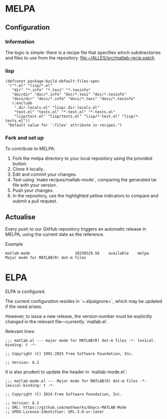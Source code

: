 * MELPA

** Configuration

*** Information
The logic is simple: there is a recipe file that specifies which subdirectories and files to use from the repository.
[[file:~/ALLES/src/matlab-recip.patch][file:~/ALLES/src/matlab-recip.patch]]

*** lisp
#+begin_src elisp :noexport
  (defconst package-build-default-files-spec
   '("*.el" "lisp/*.el"
     "dir" "*.info" "*.texi" "*.texinfo"
     "doc/dir" "doc/*.info" "doc/*.texi" "doc/*.texinfo"
     "docs/dir" "docs/*.info" "docs/*.texi" "docs/*.texinfo"
     (:exclude
      ".dir-locals.el" "lisp/.dir-locals.el"
      "test.el" "tests.el" "*-test.el" "*-tests.el"
      "lisp/test.el" "lisp/tests.el" "lisp/*-test.el" "lisp/*-tests.el"))
   "Default value for `:files' attribute in recipes.")
#+end_src

*** Fork and set up
To contribute to MELPA:
1. Fork the melpa directory to your local repository using the provided button.
2. Clone it locally.
3. Edit and commit your changes.
4. Test using `make recipes/matlab-mode`, comparing the generated tar file with your version.
5. Push your changes.
6. In the repository, use the highlighted yellow indicators to compare and submit a pull request.

** Actualise
Every push to our GitHub repository triggers an automatic release in MELPA, using the current date as the reference.

Example
#+begin_src
  matlab-mode                    20250529.56    available    melpa    Major mode for MATLAB(R) dot-m files
#+end_src

* ELPA

ELPA is configured.

The current configuration resides in `=.elpaignore=`, which may be updated if the need arises.

However, to issue a new release, the version number must be explicitly changed in the relevant file—currently `matlab.el`.

Relevant lines:
#+begin_src
;;; matlab.el --- major mode for MATLAB(R) dot-m files -*- lexical-binding: t -*-

;; Copyright (C) 1991-2025 Free Software Foundation, Inc.

;; Version: 6.3
#+end_src

It is also prudent to update the header in `matlab-mode.el`:
#+begin_src
;;; matlab-mode.el --- Major mode for MATLAB(R) dot-m files -*- lexical-binding: t -*-

;; Copyright (C) 2024 Free Software Foundation, Inc.

;; Version: 6.3
;; URL: https://github.com/mathworks/Emacs-MATLAB-Mode
;; SPDX-License-Identifier: GPL-3.0-or-later
#+end_src


